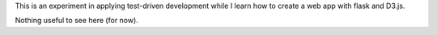 This is an experiment in applying test-driven development while I learn how
to create a web app with flask and D3.js.

Nothing useful to see here (for now).